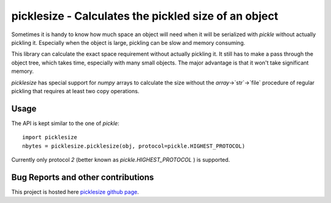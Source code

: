 

picklesize - Calculates the pickled size of an object
=============================================================

Sometimes it is handy to know how much space an object will need when it
will be serialized with `pickle` without actually pickling it. Especially
when the object is large, pickling can be slow and memory consuming.

This library can calculate the exact space requirement without actually
pickling it. It still has to make a pass through the object tree, which
takes time, especially with many small objects. The major advantage is that
it won't take significant memory. 

`picklesize` has special support for `numpy` arrays to calculate the
size without the `array`->`str`->`file` procedure of regular pickling that
requires at least two copy operations.

-----
Usage
-----

The API is kept similar to the one of `pickle`::

	import picklesize
	nbytes = picklesize.picklesize(obj, protocol=pickle.HIGHEST_PROTOCOL)
	
Currently only protocol `2` (better known as `pickle.HIGHEST_PROTOCOL` )
is supported.

-----------------------------------
Bug Reports and other contributions
-----------------------------------

This project is hosted here `picklesize github page
<https://github.com/smurn/picklesize>`_.
 


